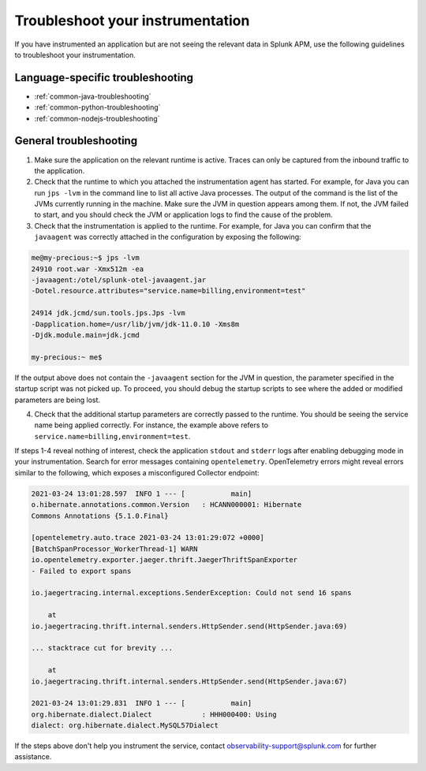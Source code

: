 .. _instr-troubleshooting:

*****************************************************************
Troubleshoot your instrumentation
*****************************************************************

If you have instrumented an application but are not seeing the relevant data in Splunk APM, use the following guidelines to troubleshoot your instrumentation.

Language-specific troubleshooting
============================================

- :ref:`common-java-troubleshooting`
- :ref:`common-python-troubleshooting`
- :ref:`common-nodejs-troubleshooting`

General troubleshooting
============================================
 
1. Make sure the application on the relevant runtime is active. Traces can only be captured from the inbound traffic to the application. 

2. Check that the runtime to which you attached the instrumentation agent has started. For example, for Java you can run ``jps -lvm`` in the command line to list all active Java processes. The output of the command is the list of the JVMs currently running in the machine. Make sure the JVM in question appears among them. If not, the JVM failed to start, and you should check the JVM or application logs to find the cause of the problem.

3. Check that the instrumentation is applied to the runtime. For example, for Java you can confirm that the ``javaagent`` was correctly attached in the configuration by exposing the following:

.. code-block:: shell

   me@my-precious:~$ jps -lvm
   24910 root.war -Xmx512m -ea 
   -javaagent:/otel/splunk-otel-javaagent.jar 
   -Dotel.resource.attributes="service.name=billing,environment=test"

   24914 jdk.jcmd/sun.tools.jps.Jps -lvm 
   -Dapplication.home=/usr/lib/jvm/jdk-11.0.10 -Xms8m 
   -Djdk.module.main=jdk.jcmd

   my-precious:~ me$


If the output above does not contain the ``-javaagent`` section for the JVM in question, the parameter specified in the startup script was not picked up. To proceed, you should debug the startup scripts to see where the added or modified parameters are being lost.

4. Check that the additional startup parameters are correctly passed to the runtime. You should be seeing the service name being applied correctly. For instance, the example above refers to ``service.name=billing,environment=test``.

If steps 1-4 reveal nothing of interest, check the application ``stdout`` and ``stderr`` logs after enabling debugging mode in your instrumentation. Search for error messages containing ``opentelemetry``. OpenTelemetry errors might reveal errors similar to the following, which exposes a misconfigured Collector endpoint:

.. code-block:: bash

    2021-03-24 13:01:28.597  INFO 1 --- [           main] 
    o.hibernate.annotations.common.Version   : HCANN000001: Hibernate 
    Commons Annotations {5.1.0.Final}

    [opentelemetry.auto.trace 2021-03-24 13:01:29:072 +0000] 
    [BatchSpanProcessor_WorkerThread-1] WARN 
    io.opentelemetry.exporter.jaeger.thrift.JaegerThriftSpanExporter 
    - Failed to export spans

    io.jaegertracing.internal.exceptions.SenderException: Could not send 16 spans 

        at 
    io.jaegertracing.thrift.internal.senders.HttpSender.send(HttpSender.java:69)
    
    ... stacktrace cut for brevity ...

        at 
    io.jaegertracing.thrift.internal.senders.HttpSender.send(HttpSender.java:67)

    2021-03-24 13:01:29.831  INFO 1 --- [           main]
    org.hibernate.dialect.Dialect            : HHH000400: Using 
    dialect: org.hibernate.dialect.MySQL57Dialect


If the steps above don't help you instrument the service, contact observability-support@splunk.com for further assistance.